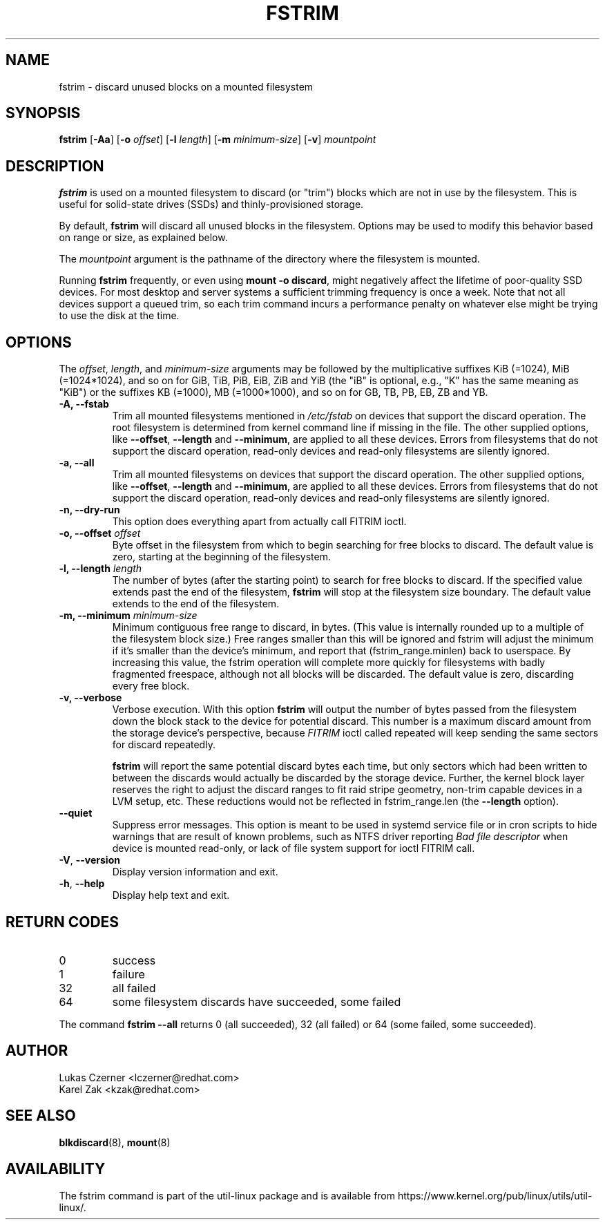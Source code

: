 .TH FSTRIM 8 "May 2019" "util-linux" "System Administration"
.SH NAME
fstrim \- discard unused blocks on a mounted filesystem
.SH SYNOPSIS
.B fstrim
.RB [ \-Aa ]
.RB [ \-o
.IR offset ]
.RB [ \-l
.IR length ]
.RB [ \-m
.IR minimum-size ]
.RB [ \-v ]
.I mountpoint

.SH DESCRIPTION
.B fstrim
is used on a mounted filesystem to discard (or "trim") blocks which are not in
use by the filesystem.  This is useful for solid-state drives (SSDs) and
thinly-provisioned storage.
.PP
By default,
.B fstrim
will discard all unused blocks in the filesystem.  Options may be used to
modify this behavior based on range or size, as explained below.
.PP
The
.I mountpoint
argument is the pathname of the directory where the filesystem
is mounted.
.PP
Running
.B fstrim
frequently, or even using
.BR "mount -o discard" ,
might negatively affect the lifetime of poor-quality SSD devices.  For most
desktop and server systems a sufficient trimming frequency is once a week.
Note that not all
devices support a queued trim, so each trim command incurs a performance penalty
on whatever else might be trying to use the disk at the time.

.SH OPTIONS
The \fIoffset\fR, \fIlength\fR, and \fIminimum-size\fR arguments may be
followed by the multiplicative suffixes KiB (=1024),
MiB (=1024*1024), and so on for GiB, TiB, PiB, EiB, ZiB and YiB (the "iB"
is optional, e.g., "K" has the same meaning as "KiB") or the suffixes
KB (=1000), MB (=1000*1000), and so on for GB, TB, PB, EB, ZB and YB.

.IP "\fB\-A, \-\-fstab\fP"
Trim all mounted filesystems mentioned in \fI/etc/fstab\fR on devices that support the
discard operation.  The root filesystem is determined from kernel command line if missing
in the file.
The other supplied options, like \fB\-\-offset\fR, \fB\-\-length\fR and
\fB-\-minimum\fR, are applied to all these devices.
Errors from filesystems that do not support the discard operation,
read-only devices and read-only filesystems are silently ignored.
.IP "\fB\-a, \-\-all\fP"
Trim all mounted filesystems on devices that support the discard operation.
The other supplied options, like \fB\-\-offset\fR, \fB\-\-length\fR and
\fB-\-minimum\fR, are applied to all these devices.
Errors from filesystems that do not support the discard operation,
read-only devices and read-only filesystems are silently ignored.
.IP "\fB\-n, \-\-dry\-run\fP"
This option does everything apart from actually call FITRIM ioctl.
.IP "\fB\-o, \-\-offset\fP \fIoffset\fP"
Byte offset in the filesystem from which to begin searching for free blocks
to discard.  The default value is zero, starting at the beginning of the
filesystem.
.IP "\fB\-l, \-\-length\fP \fIlength\fP"
The number of bytes (after the starting point) to search for free blocks
to discard.  If the specified value extends past the end of the filesystem,
.B fstrim
will stop at the filesystem size boundary.  The default value extends to
the end of the filesystem.
.IP "\fB\-m, \-\-minimum\fP \fIminimum-size\fP"
Minimum contiguous free range to discard, in bytes. (This value is internally
rounded up to a multiple of the filesystem block size.)  Free ranges smaller
than this will be ignored and fstrim will adjust the minimum if it's smaller than
the device's minimum, and report that (fstrim_range.minlen) back to userspace.
By increasing this value, the fstrim operation will complete more quickly for
filesystems with badly fragmented freespace, although not all blocks will be
discarded.  The default value is zero, discarding every free block.
.IP "\fB\-v, \-\-verbose\fP"
Verbose execution.  With this option
.B fstrim
will output the number of bytes passed from the filesystem
down the block stack to the device for potential discard.  This number is a
maximum discard amount from the storage device's perspective, because
.I FITRIM
ioctl called repeated will keep sending the same sectors for discard repeatedly.
.sp
.B fstrim
will report the same potential discard bytes each time, but only sectors which
had been written to between the discards would actually be discarded by the
storage device.  Further, the kernel block layer reserves the right to adjust
the discard ranges to fit raid stripe geometry, non-trim capable devices in a
LVM setup, etc.  These reductions would not be reflected in fstrim_range.len
(the
.B --length
option).
.TP
.B \-\-quiet
Suppress error messages.  This option is meant to be used in systemd service
file or in cron scripts to hide warnings that are result of known problems,
such as NTFS driver
reporting
.I Bad file descriptor
when device is mounted read-only, or lack of file system support for ioctl
FITRIM call.
.TP
.BR \-V , " \-\-version"
Display version information and exit.
.TP
.BR \-h , " \-\-help"
Display help text and exit.

.SH RETURN CODES
.IP 0
success
.IP 1
failure
.IP 32
all failed
.IP 64
some filesystem discards have succeeded, some failed
.PP
The command
.B fstrim --all
returns 0 (all succeeded), 32 (all failed) or 64 (some failed, some succeeded).

.SH AUTHOR
.nf
Lukas Czerner <lczerner@redhat.com>
Karel Zak <kzak@redhat.com>
.fi
.SH SEE ALSO
.BR blkdiscard (8),
.BR mount (8)
.SH AVAILABILITY
The fstrim command is part of the util-linux package and is available from
https://www.kernel.org/pub/linux/utils/util-linux/.
